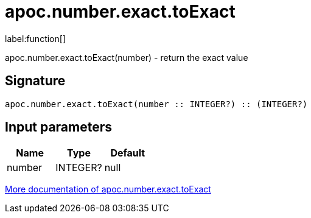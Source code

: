 ////
This file is generated by DocsTest, so don't change it!
////

= apoc.number.exact.toExact
:description: This section contains reference documentation for the apoc.number.exact.toExact function.

label:function[]

[.emphasis]
apoc.number.exact.toExact(number) - return the exact value

== Signature

[source]
----
apoc.number.exact.toExact(number :: INTEGER?) :: (INTEGER?)
----

== Input parameters
[.procedures, opts=header]
|===
| Name | Type | Default 
|number|INTEGER?|null
|===

xref::mathematical/exact-math-functions.adoc[More documentation of apoc.number.exact.toExact,role=more information]

